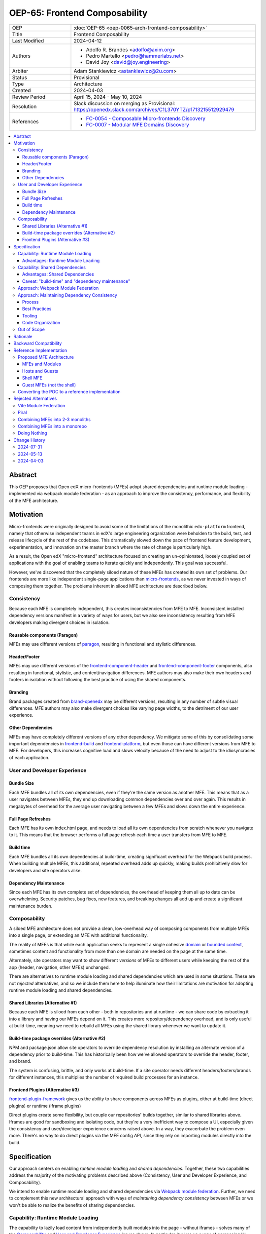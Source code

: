 OEP-65: Frontend Composability
##############################

.. list-table::
   :widths: 25 75

   * - OEP
     - :doc:`OEP-65 <oep-0065-arch-frontend-composability>`
   * - Title
     - Frontend Composability
   * - Last Modified
     - 2024-04-12
   * - Authors
     - * Adolfo R. Brandes <adolfo@axim.org>
       * Pedro Martello <pedro@hammerlabs.net>
       * David Joy <david@joy.engineering>
   * - Arbiter
     - Adam Stankiewicz <astankiewicz@2u.com>
   * - Status
     - Provisional
   * - Type
     - Architecture
   * - Created
     - 2024-04-03
   * - Review Period
     - April 15, 2024 - May 10, 2024
   * - Resolution
     - Slack discussion on merging as Provisional: https://openedx.slack.com/archives/C1L370YTZ/p1713215512929479
   * - References
     - * `FC-0054 - Composable Micro-frontends Discovery <https://openedx.atlassian.net/wiki/spaces/COMM/pages/4063821827/FC-0054+-+Composable+Micro-frontends+Piral+Discovery>`_
       * `FC-0007 - Modular MFE Domains Discovery <https://openedx.atlassian.net/wiki/spaces/COMM/pages/3614900241/CLOSED+FC-0007+-+Modular+MFE+Domains+Discovery>`_

.. contents::
	   :local:
	   :depth: 3

Abstract
********

This OEP proposes that Open edX micro-frontends (MFEs) adopt shared dependencies and runtime module loading - implemented via webpack module federation - as an approach to improve the consistency, performance, and flexibility of the MFE architecture.

Motivation
**********

Micro-frontends were originally designed to avoid some of the limitations of the monolithic ``edx-platform`` frontend, namely that otherwise independent teams in edX's large engineering organization were beholden to the build, test, and release lifecycle of the rest of the codebase. This dramatically slowed down the pace of frontend feature development, experimentation, and innovation on the master branch where the rate of change is particularly high.

As a result, the Open edX "micro-frontend" architecture focused on creating an un-opinionated, loosely coupled set of applications with the goal of enabling teams to iterate quickly and independently. This goal was successful.

However, we've discovered that the completely siloed nature of these MFEs has created its own set of problems. Our frontends are more like independent single-page applications than `micro-frontends <https://micro-frontends.org>`_, as we never invested in ways of composing them together. The problems inherent in siloed MFE architecture are described below.

Consistency
===========

Because each MFE is completely independent, this creates inconsistencies from MFE to MFE. Inconsistent installed dependency versions manifest in a variety of ways for users, but we also see inconsistency resulting from MFE developers making divergent choices in isolation.

Reusable components (Paragon)
-----------------------------

MFEs may use different versions of `paragon <paragon_>`_, resulting in functional and stylistic differences.

Header/Footer
-------------

MFEs may use different versions of the `frontend-component-header <frontend-component-header_>`_ and `frontend-component-footer <frontend-component-footer_>`_ components, also resulting in functional, stylistic, and content/navigation differences. MFE authors may also make their own headers and footers in isolation without following the best practice of using the shared components.

Branding
--------

Brand packages created from `brand-openedx <brand-openedx_>`_ may be different versions, resulting in any number of subtle visual differences. MFE authors may also make divergent choices like varying page widths, to the detriment of our user experience.

Other Dependencies
------------------

MFEs may have completely different versions of any other dependency. We mitigate some of this by consolidating some important dependencies in `frontend-build <frontend-build_>`_ and `frontend-platform <frontend-platform_>`_, but even those can have different versions from MFE to MFE. For developers, this increases cognitive load and slows velocity because of the need to adjust to the idiosyncrasies of each application.

User and Developer Experience
=============================

Bundle Size
-----------

Each MFE bundles all of its own dependencies, even if they're the same version as another MFE. This means that as a user navigates between MFEs, they end up downloading common dependencies over and over again. This results in megabytes of overhead for the average user navigating between a few MFEs and slows down the entire experience.

Full Page Refreshes
-------------------

Each MFE has its own index.html page, and needs to load all its own dependencies from scratch whenever you navigate to it. This means that the browser performs a full page refresh each time a user transfers from MFE to MFE.

Build time
----------

Each MFE bundles all its own dependencies at build-time, creating significant overhead for the Webpack build process. When building multiple MFEs, this additional, repeated overhead adds up quickly, making builds prohibitively slow for developers and site operators alike.

Dependency Maintenance
----------------------

Since each MFE has its own complete set of dependencies, the overhead of keeping them all up to date can be overwhelming. Security patches, bug fixes, new features, and breaking changes all add up and create a significant maintenance burden.

Composability
=============

A siloed MFE architecture does not provide a clean, low-overhead way of composing components from multiple MFEs into a single page, or extending an MFE with additional functionality.

The reality of MFEs is that while each application seeks to represent a single cohesive `domain <https://martinfowler.com/bliki/DomainDrivenDesign.html>`_ or `bounded context <https://martinfowler.com/bliki/BoundedContext.html>`_, sometimes content and functionality from more than one domain are needed on the page at the same time.

Alternately, site operators may want to show different *versions* of MFEs to different users while keeping the rest of the app (header, navigation, other MFEs) unchanged.

There are alternatives to runtime module loading and shared dependencies which are used in some situations. These are not *rejected* alternatives, and so we include them here to help illuminate how their limitations are motivation for adopting runtime module loading and shared dependencies.

Shared Libraries (Alternative #1)
------------------------------------

Because each MFE is siloed from each other - both in repositories and at runtime - we can share code by extracting it into a library and having our MFEs depend on it. This creates more repository/dependency overhead, and is only useful at build-time, meaning we need to rebuild all MFEs using the shared library whenever we want to update it.

Build-time package overrides (Alternative #2)
------------------------------------------------

NPM and package.json allow site operators to override dependency resolution by installing an alternate version of a dependency prior to build-time. This has historically been how we've allowed operators to override the header, footer, and brand.

The system is confusing, brittle, and only works at build-time. If a site operator needs different headers/footers/brands for different instances, this multiplies the number of required build processes for an instance.

Frontend Plugins (Alternative #3)
------------------------------------

`frontend-plugin-framework <frontend-plugin-framework_>`_ gives us the ability to share components across MFEs as plugins, either at build-time (direct plugins) or runtime (iframe plugins)

Direct plugins create some flexibility, but couple our repositories' builds together, similar to shared libraries above. Iframes are good for sandboxing and isolating code, but they're a very inefficient way to compose a UI, especially given the consistency and user/developer experience concerns raised above. In a way, they exacerbate the problem even more. There's no way to do direct plugins via the MFE config API, since they rely on importing modules directly into the build.

Specification
*************

Our approach centers on enabling *runtime module loading* and *shared dependencies*. Together, these two capabilities address the majority of the motivating problems described above (Consistency, User and Developer Experience, and Composability).

We intend to enable runtime module loading and shared dependencies via `Webpack module federation <https://webpack.js.org/concepts/module-federation>`_. Further, we need to complement this new architectural approach with ways of *maintaining dependency consistency* between MFEs or we won't be able to realize the benefits of sharing dependencies.

Capability: Runtime Module Loading
==================================

The capability to lazily load content from independently built modules into the page - without iframes - solves many of the `Composability`_ and `User and Developer Experience`_ issues above. In particular, it gives us a way of composing UI elements from different MFEs/Domains dynamically at runtime without a "host" application needing to know anything about the "guest" at build-time. The two remain completely decoupled, save some shared runtime configuration. It also cuts down on the number of full page refreshes experienced by users.

Not only do we want to load modules at runtime, but we want to *configure* which modules to load at runtime.  This feature is called **runtime remote discovery**, i.e., discovering which "guests" exist, perhaps from some API like the MFE configuration API, at runtime as the application is loading.  We believe this is a hard requirement of our runtime module loading implementation because we want to avoid rebuilding 'hosts' just because their module federation configuration changed.

It's worth noting that adopting runtime module loading has a high degree of overlap with the capabilities of the `frontend-plugin-framework <frontend-plugin-framework_>`_ (FPF) and is a natural extension of its feature set.

Advantages: Runtime Module Loading
----------------------------------

* Reduces the frequency of full page refreshes. MFEs today are completely independent, so navigating between them means loading a completely new page (even if they share dependencies).
* Improves composability across MFEs/domains. We have no way to show more than one MFE on the same page today except by using iframes or by creating hard dependencies between MFEs at build-time by extracting 'shared' code into a new library, like `frontend-component-header <frontend-component-header_>`_, `frontend-component-footer <frontend-component-footer_>`_, or `frontend-lib-content-components <https://github.com/openedx/frontend-lib-content-components>`_. Each of these increases our dependency maintenance burden significantly.
* Improves runtime extensibility by allowing us to configure where an MFE's code should be loaded from, rather than needing to build it in to an app. It dovetails nicely with the `frontend-plugin-framework <frontend-plugin-framework_>`_ by providing us with a seamless, performant, and flexible way of extending our frontends without needing to rebuild the host.

Capability: Shared Dependencies
===============================

Sharing dependencies between MFEs at runtime compliments runtime module loading.

MFEs have a number of dependencies which are common between them but which aren't actually shared at runtime in any way. The capability to share these dependencies - such as ``react``, `paragon <paragon_>`_, etc. - would mitigate a great deal of our `Consistency`_ and `User and Developer Experience`_ issues.

We expect the following packages - which are used in the vast majority of MFEs today - should all be shared between MFEs.

.. list-table::
   :widths: 50 50

   * - **Package**
     - **Estimated Size**
   * - @edx/brand
     - Variable
   * - @edx/frontend-component-footer
     - 88.1k
   * - @edx/frontend-component-header
     - 156.9k
   * - @edx/frontend-platform
     - 355.3k
   * - @openedx/paragon
     - ~950k
   * - classnames
     - 0.8k
   * - prop-types
     - 0.9k
   * - react
     - 6.4k
   * - react-dom
     - 130.2k
   * - react-redux
     - 11.2k
   * - react-router
     - 58.9k
   * - react-router-dom
     - 77.1k
   * - redux (@reduxjs/toolkit)
     - 3.7k
   * - core-js
     - 241.1k
   * - regenerator-runtime
     - 6.6k

Total size: ~2,087.2k unzipped (Note that these sizes are solely based on bundlephobia.com's estimates, which may not accurately represent how much code we're actually bundling)

Advantages: Shared Dependencies
-------------------------------

* When MFEs use the same version of a given dependency we see many benefits: significant reduction of developer cognitive load and context switching involved in working with multiple MFEs, fewer visual inconsistencies at runtime, and more. The `Approach: Webpack Module Federation`_ section has more details on how we foresee this working.
* Reduces runtime bundle size. We'll ship far less code to the client across a user's browsing session.

Caveat: "build-time" and "dependency maintenance"
-------------------------------------------------

Note that "build-time" and "dependency maintenance" are not mentioned in the advantages above. The reasons for this have to do with how shared dependencies are resolved for modules at runtime, and are described in more detail in the `Approach: Webpack Module Federation`_ section below.

At a high level, even if MFEs share dependencies, we want to preserve the ability for them to "fall back" to their own version of a shared dependency if a version already loaded on the page is incompatible with their own. To do this, each MFE builds and deploys its own version of all its dependencies in case dependency resolution determines they're needed.

This means that the build of a given MFE has to take time to bundle their own dependencies, and the repository still needs the dependencies present in the package.json file. Sharing dependencies doesn't help us much in regard to build-time and dependency maintenance.

Approach: Webpack Module Federation
===================================

Module federation is implemented as a `plugin for Webpack <https://webpack.js.org/plugins/module-federation-plugin/>`_ that enables micro-frontends to be composed into the same page at runtime even if they're built separately and independently deployed. The pieces being composed are "modules". It lets us configure which dependencies should be shared between modules on a page and what modules a particular frontend exposes to be loaded by other frontends.

More information on module federation beyond its webpack implementation can be found on its `dedicated site at module-federation.io <https://module-federation.io/>`_.

If two modules require incompatible versions of a shared dependency, the second one loaded can fall back to loading a version it's compatible with from its own build. (see the link in step #4 below for details.)

In terms of Open edX MFEs, this means:

#. MFEs can continue to be built independently.
#. The Webpack build will include a manifest of which sub-modules the MFE provides at runtime.
#. `frontend-build <frontend-build_>`_ will specify - through its Webpack configs - a common set of shared dependencies to be used at runtime by all MFEs.
#. Webpack will intelligently resolve those dependencies at runtime, `taking into account each module's specific version requirements <https://www.angulararchitects.io/en/blog/getting-out-of-version-mismatch-hell-with-module-federation>`_.
#. MFEs can dynamically load modules from other MFEs at runtime with Webpack handling hooking them up to the right dependencies.

Because we already use Webpack, the work to add the ``ModuleFederationPlugin`` to our configurations is small and un-invasive (see proof of concept in the `Reference Implementation`_ section below).

Approach: Maintaining Dependency Consistency
============================================

This proposal fundamentally changes how we work with MFE dependencies, and will require us to adopt a more rigorous approach to ensuring dependency consistency and compatibility across MFEs. Independent MFE codebases must be kept in sync with regards to dependency versions or we lose the benefits of shared dependencies. Consistency doesn't come for free just by adopting shared dependencies at runtime.

MFEs need a compatible version of the shared dependency to be available, otherwise they need to fall back to their own version. The process, tooling, and/or code organization necessary to provide that consistency is not something module federation can help with and needs to be addressed separately.

We expect that this may need to take a number of possible forms.

Process
-------

We need to ensure maintainers and developers know what dependency versions to use, and when they need to upgrade to stay consistent. Open edX release documentation should include information on which frontend dependency versions are compatible with the release, likely pinned to a major version (i.e., React 17.x, Paragon 22.x, etc.)

We also need a process to migrate Open edX repositories through breaking changes in third-party dependencies. Ideally following the `Upgrade Project Runbook <https://openedx.atlassian.net/wiki/spaces/AC/pages/3660316693/Upgrade+Project+Runbook>`_.

Best Practices
--------------

We need to ensure we minimize breaking changes in our own libraries (such as `paragon <paragon_>`_, `frontend-component-header <frontend-component-header_>`_, `frontend-component-footer <frontend-component-footer_>`_, `frontend-platform <frontend-platform_>`_, `frontend-build <frontend-build_>`_, etc.) We suggest accomplishing this by:

* Creating new versions of components with breaking changes (``ButtonV2``, ``webpack.dev.config.v2.js``) rather than modifying existing ones.
* Leveraging the `DEPR process <depr-process_>`_ for communication and removing old component versions.
* Aligning that removal and the subsequent breaking changes with Open edX releases, and documenting it in their release notes.

Further, we could reduce the overhead of dependency maintenance and ensure MFEs stay up to date by pinning dependencies to major versions using ``^`` in our package.json files.

Tooling
-------

Maintainers and developers should be warned of incompatibilities created by their PRs, or outside the repository by another project (such as the shell application).

This could take the form of Github tooling which notifies maintainers and developers that their frontend code has:

#. Drifted behind the compatible version of a shared dependency for a given Open edX release or the main branch.
#. Has upgraded beyond what is compatible with a given Open edX release or the main branch.

Code Organization
-----------------

We may want to refactor how we organize our code to help MFEs ensure they are utilizing dependency versions that align with what other MFEs are using. The goals of such a refactoring are to:

#. Reduce the number of individual dependency updates necessary in MFEs, which in turn reduces maintenance burden.
#. Provide MFEs with a set of shared dependencies guaranteed to be the same as the shell application.
#. Provide MFEs with a more predictable update cycle for shared dependencies, in-line with the Open edX Release cadence.

An ADR attached to this OEP will describe the final approach taken to solve this problem.

Out of Scope
============

There are a few important - but tangential - concerns which are considered out of scope for this OEP and its resulting reference implementation.

* Implementation details of how module federation would be added in the frontend-plugin-framework.
* How Tutor and other distributions will need to change to adopt module federation.
* Opinions on which dependencies we should adopt going forward (such as redux or other state management solutions)

Rationale
*********

The majority of the concerns expressed in the `Motivation`_ section revolve around a lack of shared dependencies and the way in which MFEs are currently siloed from each other, preventing us from creating a more seamless, cohesive experience.

Module federation specifically addresses these use cases exactly. It's right-sized to the problem at hand, can be accomplished with a minimum of impact on our existing MFEs, and can be done in a backwards compatible way (more on that below).

An approach to maintaining dependency consistency is essential to realize the benefits of sharing dependencies. Without it, we've accomplished very little even though we've added the capability. An approach to providing this consistency is not a prerequisite for implementing module federation, to be clear, but the *success* of module federation is tightly coupled to it.

Backward Compatibility
**********************

We intend to maintain backwards compatibility while migrating to and adopting module federation. We can do this by creating a separate set of Webpack configurations in `frontend-build <frontend-build_>`_ and separate build targets in converted MFEs; the footprint of module federation on "guest" MFEs is very small, requiring virtually no code changes in the application itself, and a few additional configuration options in the MFE's Webpack config to identify exposed components. For an example of what this looks like, please see the POC repositories in the `Reference Implementation`_ section below.

Ultimately MFEs will no longer be responsible for initializing `frontend-platform <frontend-platform_>`_ or rendering the header and footer. We will follow the `DEPR process <depr-process_>`_ for retiring this code in MFEs once (and if) we make the module federation architecture required.

In the interim, MFEs will have both a Webpack configuration that exposes modules for consumption by other hosts as alternate entry points (to use Webpack parlance) _and_ the primary entry point which initializes `frontend-platform <frontend-platform_>`_ and loads the header/footer. The POC below suggests this won't be a problem.

Reference Implementation
************************

A proof of concept has been created that demonstrates how Webpack module federation works with two Open edX micro-frontends based on the `frontend-template-application <frontend-template-application_>`_. The POC has several shared libraries (``react``, ``react-dom``, and `paragon <paragon_>`_), and loads a React component module from a guest MFE into the page of a host MFE. It supports hot module replacement during development, and runs on the two MFEs' ``webpack-dev-server`` instances.

The POC repositories can be found here:

* `frontend-app-mf-host <https://github.com/davidjoy/frontend-app-mf-host>`_
* `frontend-app-mf-guest <https://github.com/davidjoy/frontend-app-mf-guest>`_

Proposed MFE Architecture
=========================

.. image:: oep-0065/proposed-mfe-architecture.png

Diagram description: A diagram showing the proposed MFE architecture using Webpack module federation (`LucidChart source`_). Contains the shell application and a "guest" MFE. Shows how the `Shell MFE`_ loads a manifest from MFEs (remoteEntry.js), and then uses that to load modules from the MFE, on demand, at runtime. The decision process around incompatible dependencies is shown, showing how an MFE that needs an incompatible version of a shared dependency loads its own version into the page as necessary - unless that dependency is a "singleton", in which case it will always resolve to the first version loaded.


MFEs and Modules
----------------

Each of our MFEs will export a set of one or more modules that can be loaded by other MFEs or the `Shell MFE`_. For instance, ``frontend-app-profile`` would likely export the ``ProfilePage`` component. Other MFEs may export their own pages, or perhaps plugins/widgets/components to be loaded by the `frontend-plugin-framework <frontend-plugin-framework_>`_ via a "module" plugin type based on this implementation.

Hosts and Guests
----------------

MFEs become either "hosts" or "guests" or both. A host is an MFE that loads runtime modules from a guest. A guest may itself act as a host to modules from another guest. For example, the `Shell MFE`_ is only a host and all MFEs are guests in the shell; further, some pairs of MFEs might have a host/guest relationship with each other.

Shell MFE
---------

We will create a new "shell" MFE to act as the top-level host for all other MFEs. It is exclusively responsible for:

* Initializing the application via `frontend-platform <frontend-platform_>`_.
* Loading the default, expected version of all our shared dependencies.
* Rendering the "layout" of the application, including the header and footer.
* Loading the brand.

Like other hosts, it is also responsible for:

* Loading all the manifests from the "guest" MFEs from which it intends to load modules.
* Using module federation to load the guest MFEs' modules on demand.

Guest MFEs (not the shell)
--------------------------

Guest MFEs that require a version of a shared dependency that's incompatible with the shell's version may load their own provided that dependency isn't a "singleton". Singletons in this context are dependencies that may only be loaded into the page once because they break if there are multiple instances active on the same page. React and `frontend-platform <frontend-platform_>`_ are singletons, for example.

If a guest needs to load its own versions of shared dependencies, this degrades the performance and experience of end users. MFE developers and maintainers should endeavor to use dependencies compatible with the version loaded by the shell.  See `Approach: Maintaining Dependency Consistency`_ for details of how we might approach this.

Converting the POC to a reference implementation
================================================

To convert this POC into a reference implementation, we need to minimally:

* Create a new "shell" micro-frontend to be the top-level "host" for all our other micro-frontends.
* Create module federation-based development and production Webpack configurations in `frontend-build <frontend-build_>`_.
* Modify the Webpack configuration to share the complete list of shared dependencies from the shell.
* Pick an existing MFE (or two) to convert to use module federation. Add build targets to these "guest" micro-frontends that can be used to build them in module-federation mode.
* Extend the Webpack configuration in the MFEs by defining what modules each "guest" MFE exports. We suggest that the package.json `exports <https://nodejs.org/api/packages.html#subpath-exports>`_ field be used to codify this list of exports, and that Webpack pull it in from package.json to configure ``ModuleFederationPlugin``. The format appears to be the same.
* Give "guest" MFEs a way of seeing their own config, since they'll be getting `frontend-platform <frontend-platform_>`_ as a shared dependency from the shell, and won't be initializing it themselves.
* Unify our notion of a "plugin" in `frontend-plugin-framework <frontend-plugin-framework_>`_ with a "module" loaded via module federation. There is power in merging runtime module loading and module federation into our existing plugin mechanisms via FPF.

Secondary concerns include:

* Ensuring nested dynamic modules work correctly.
* Ensuring static assets load properly in guest modules.
* `DEPR process <depr-process_>`_ around the migration.
* Documentation on how to convert an MFE to use module federation and the shell.
* The configuration for loading the Open edX Platform's default MFEs.
* Documentation on how to do development with module federation and the shell.
* A decision on whether we use the MFE config API, env.config.js, both, or something else to supply the module federation configuration, whether it's one big combined document or whether each MFE has its own.
* How we sandbox and put error boundaries around dynamically loaded modules.
* How we manage breaking dependency changes across MFEs.

Rejected Alternatives
*********************

Vite Module Federation
======================

From a modernization and build performance perspective, `Vite <https://vitejs.dev/>`_ is an attractive replacement for Webpack.  It is significantly faster to compile code than Webpack, and is generally more "user friendly" with a slightly higher-level API and configuration.  It takes less configuration code to work with Vite, and it handles more file types by default (such as CSS/SASS, for instance).

Vite has two notable implementations of module federation.  `@originjs/vite-plugin-federation <https://github.com/originjs/vite-plugin-federation>`_ and `module-federation/vite <https://github.com/module-federation/vite>`_.

Unfortunately, both of these implementations have limitations and drawbacks that make them unsuitable as a way of implementing runtime module loading for Open edX:

- We consider runtime remote discovery to be a required feature of our module federation implementation.  This is the ability to register remotes - servers which host modules - at runtime, not just at build time.  We do not want to rebuild our "hosts" - whether shell or another MFE - when we want to add a new remote.  We want to be able to get our remote configuration at runtime and register remotes with the system when the application is running.

- Because Vite's development server does not transpile code and serves JS/TS code as native ESM modules, it is fundamentally incompatible with module federation and it does not support either module federation implementation.  This means we completely miss out on one of Vite's best features.

- The ``module-federation/vite`` implementation is effectively a proof of concept.  It has very little documentation, and it's not clear whether it will ever be updated or maintained.  We can't base Open edX's module federation on implementation on this.

- ``@originjs/vite-plugin-federation`` appears more well supported, but similar to the ``module-federation/vite`` implementation, has limited documentation.

Another related alternative we considered was to write our own module federation implementation using Vite for its build.  This option significantly means there's even less documentation and no community support, and Vite lacks support excluding dependencies from its output bundle, similar to how `Webpack externals <https://webpack.js.org/configuration/externals/>`_ works.  We would need a mechanism like this to support a custom implementation.

For all these reasons, we've rejected a Vite-based implementation of module federation.  If, at a later date, a more viable Vite implementation of module federation is available or we no longer have runtime remote discovery as a hard requirement, we might strongly consider migrating to Vite to be a great way of improving the performance and developer experience of our frontend builds.

Piral
=====

A prior iteration of this OEP and discovery effort (`FC-0007 <https://openedx.atlassian.net/wiki/spaces/COMM/pages/3614900241/CLOSED+FC-0007+-+Modular+MFE+Domains+Discovery>`_) came to the conclusion that we should adopt Piral, a comprehensive micro-frontend web framework, to address our concerns with the Open edX micro-frontend architecture.

After further investigation and review of our stated pains, observed deficiencies, hopes, and vision for Open edx micro-frontends, we chose to adjust course away from Piral. Piral solves runtime module loading and shared dependencies in a similar way to Webpack module federation - and can in fact use it internally - but does so in a more proprietary, opinionated, and opaque way, adding additional layers/wrappers around it. While Webpack is one of many bundlers available, it's also the defacto standard against which others are judged, and has wide industry adoption. Webpack module federation is a standard approach for composing micro-frontends.

Piral is an impressive piece of software, built primarily by one individual, trying to solve a much broader problem than we have. Because of this, it brings along with it a great deal of complexity that we don't need and already have solutions for. Piral aims to be a complete toolkit for building web applications, including authentication, plugins, its own global state mechanism, extensions that provide ready-made UI components, etc.

We need a mechanism to provide shared dependencies and composable frontends that can fit in with our existing ecosystem. Adopting Piral would likely involve significant refactoring of existing MFEs to fit into its framework and to turn them into "pilets", which locks us in to the Piral way of doing things.

It feels like our needs more closely align with the narrower scope of module federation, and that it's a more right-sized solution to our architectural problems.

Combining MFEs into 2-3 monoliths
=================================

Folding our micro-frontends together into a few larger frontends (LMS and Studio, for instance) solves our need for shared dependencies in a different way - it just shares all the code so there's one set of dependencies for all of it. We could continue to rely on frontend-plugin-framework for cross-domain plugins, but "plugins" within the larger domain become a simple import from another part of the application.

This approach was abandoned because we still believe that MFE independence is a core need for our platform and we can't go back to a few monolithic frontends. MFE independence continues to allow independent teams to operate with autonomy, lets operators customize, build, and deploy MFEs independently as needed, and creates a more approachable platform for the community by keeping our frontends decoupled and focused.

Combining MFEs into a monorepo
==============================

A monorepo would co-locate all of the MFEs and frontend libraries in the core product in the same repository, but maintain their independent release and deployment cycles. We believe this would help us more readily keep consistent dependency versions across MFEs. But it would also introduce a layer of complexity to our code organization and be a highly invasive way of solving our dependency consistency issues, as we'd have to move all of our core product frontend code into a new repository.

Further, it wouldn't solve our consistency problems for anyone working with custom MFEs or libraries. We want to create parity between the process for core product and non-core product repositories to ensure our approach is serving everyone's needs, not just maintainers of official repositories.

We acknowledge that there are benefits here, but believe that it's more work than it's worth, is only a partial solution, and we have less complex options available to us.

Doing Nothing
=============

We feel that the siloing of micro-frontends, the proliferation of dependencies, the difficulty of extending our platform, and the toil of ongoing maintenance is untenable. This requires us to act to improve the approachability of our frontend architecture; it's not good enough yet.

.. _frontend-platform: https://github.com/openedx/frontend-platform
.. _frontend-build: https://github.com/openedx/frontend-build
.. _frontend-component-header: https://github.com/openedx/frontend-component-header
.. _frontend-component-footer: https://github.com/openedx/frontend-component-footer
.. _paragon: https://github.com/openedx/paragon
.. _brand-openedx: https://github.com/openedx/brand-openedx
.. _frontend-plugin-framework: https://github.com/openedx/frontend-plugin-framework
.. _depr-process: https://open-edx-proposals.readthedocs.io/en/latest/processes/oep-0021-proc-deprecation.html
.. _frontend-template-application: https://github.com/openedx/frontend-template-application
.. _LucidChart source: https://lucid.app/lucidchart/8c2db108-7c14-4525-8e3a-d2853db68b9e/edit?invitationId=inv_7a61f692-df0b-465b-8ec1-5a18ce4447ca

Change History
**************

2024-07-31
==========

* Adding a rejected alternative for Vite module federation.

2024-05-13
==========

* Merging OEP-65 as Provisional.

2024-04-03
==========

* Document created
* `Pull request #575 <https://github.com/openedx/open-edx-proposals/pull/575>`_ contains all review feedback.
